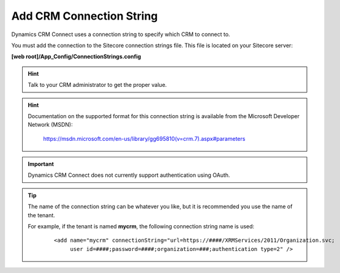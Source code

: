 Add CRM Connection String
=============================

Dynamics CRM Connect uses a connection string to specify which CRM to 
connect to.

You must add the connection to the Sitecore connection strings file. 
This file is located on your Sitecore server:

**[web root]/App_Config/ConnectionStrings.config**

.. hint::
  Talk to your CRM administrator to get the proper value.

.. hint::
  Documentation on the supported format for this connection string is
  available from the Microsoft Developer Network (MSDN):

      https://msdn.microsoft.com/en-us/library/gg695810(v=crm.7).aspx#parameters

.. important::
  Dynamics CRM Connect does not currently support authentication using OAuth.

.. tip::
  The name of the connection string can be whatever you like, but it
  is recommended you use the name of the tenant.

  For example, if the tenant is named **mycrm**, the following
  connection string name is used:

    ::

      <add name="mycrm" connectionString="url=https://####/XRMServices/2011/Organization.svc;
           user id=####;password=####;organization=###;authentication type=2" />